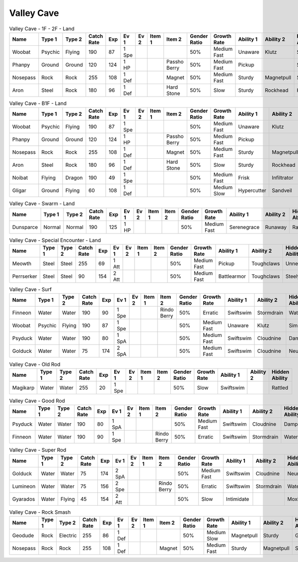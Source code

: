 Valley Cave
===========

.. list-table:: Valley Cave - 1F - 2F - Land
   :widths: 7, 7, 7, 7, 7, 7, 7, 7, 7, 7, 7, 7, 7, 7
   :header-rows: 1

   * - Name
     - Type 1
     - Type 2
     - Catch Rate
     - Exp
     - Ev 1
     - Ev 2
     - Item 1
     - Item 2
     - Gender Ratio
     - Growth Rate
     - Ability 1
     - Ability 2
     - Hidden Ability
   * - Woobat
     - Psychic
     - Flying
     - 190
     - 87
     - 1 Spe
     - 
     - 
     - 
     - 50%
     - Medium Fast
     - Unaware
     - Klutz
     - Simple
   * - Phanpy
     - Ground
     - Ground
     - 120
     - 124
     - 1 HP
     - 
     - 
     - Passho Berry
     - 50%
     - Medium Fast
     - Pickup
     - 
     - Sandveil
   * - Nosepass
     - Rock
     - Rock
     - 255
     - 108
     - 1 Def
     - 
     - 
     - Magnet
     - 50%
     - Medium Fast
     - Sturdy
     - Magnetpull
     - Sandforce
   * - Aron
     - Steel
     - Rock
     - 180
     - 96
     - 1 Def
     - 
     - 
     - Hard Stone
     - 50%
     - Slow
     - Sturdy
     - Rockhead
     - Heavymetal

.. list-table:: Valley Cave - B1F - Land
   :widths: 7, 7, 7, 7, 7, 7, 7, 7, 7, 7, 7, 7, 7, 7
   :header-rows: 1

   * - Name
     - Type 1
     - Type 2
     - Catch Rate
     - Exp
     - Ev 1
     - Ev 2
     - Item 1
     - Item 2
     - Gender Ratio
     - Growth Rate
     - Ability 1
     - Ability 2
     - Hidden Ability
   * - Woobat
     - Psychic
     - Flying
     - 190
     - 87
     - 1 Spe
     - 
     - 
     - 
     - 50%
     - Medium Fast
     - Unaware
     - Klutz
     - Simple
   * - Phanpy
     - Ground
     - Ground
     - 120
     - 124
     - 1 HP
     - 
     - 
     - Passho Berry
     - 50%
     - Medium Fast
     - Pickup
     - 
     - Sandveil
   * - Nosepass
     - Rock
     - Rock
     - 255
     - 108
     - 1 Def
     - 
     - 
     - Magnet
     - 50%
     - Medium Fast
     - Sturdy
     - Magnetpull
     - Sandforce
   * - Aron
     - Steel
     - Rock
     - 180
     - 96
     - 1 Def
     - 
     - 
     - Hard Stone
     - 50%
     - Slow
     - Sturdy
     - Rockhead
     - Heavymetal
   * - Noibat
     - Flying
     - Dragon
     - 190
     - 49
     - 1 Spe
     - 
     - 
     - 
     - 50%
     - Medium Fast
     - Frisk
     - Infiltrator
     - Punkrock
   * - Gligar
     - Ground
     - Flying
     - 60
     - 108
     - 1 Def
     - 
     - 
     - 
     - 50%
     - Medium Slow
     - Hypercutter
     - Sandveil
     - Immunity

.. list-table:: Valley Cave - Swarm - Land
   :widths: 7, 7, 7, 7, 7, 7, 7, 7, 7, 7, 7, 7, 7, 7
   :header-rows: 1

   * - Name
     - Type 1
     - Type 2
     - Catch Rate
     - Exp
     - Ev 1
     - Ev 2
     - Item 1
     - Item 2
     - Gender Ratio
     - Growth Rate
     - Ability 1
     - Ability 2
     - Hidden Ability
   * - Dunsparce
     - Normal
     - Normal
     - 190
     - 125
     - 1 HP
     - 
     - 
     - 
     - 50%
     - Medium Fast
     - Serenegrace
     - Runaway
     - Rattled

.. list-table:: Valley Cave - Special Encounter - Land
   :widths: 7, 7, 7, 7, 7, 7, 7, 7, 7, 7, 7, 7, 7, 7
   :header-rows: 1

   * - Name
     - Type 1
     - Type 2
     - Catch Rate
     - Exp
     - Ev 1
     - Ev 2
     - Item 1
     - Item 2
     - Gender Ratio
     - Growth Rate
     - Ability 1
     - Ability 2
     - Hidden Ability
   * - Meowth
     - Steel
     - Steel
     - 255
     - 69
     - 1 Att
     - 
     - 
     - 
     - 50%
     - Medium Fast
     - Pickup
     - Toughclaws
     - Unnerve
   * - Perrserker
     - Steel
     - Steel
     - 90
     - 154
     - 2 Att
     - 
     - 
     - 
     - 50%
     - Medium Fast
     - Battlearmor
     - Toughclaws
     - Steelyspirit

.. list-table:: Valley Cave - Surf
   :widths: 7, 7, 7, 7, 7, 7, 7, 7, 7, 7, 7, 7, 7, 7
   :header-rows: 1

   * - Name
     - Type 1
     - Type 2
     - Catch Rate
     - Exp
     - Ev 1
     - Ev 2
     - Item 1
     - Item 2
     - Gender Ratio
     - Growth Rate
     - Ability 1
     - Ability 2
     - Hidden Ability
   * - Finneon
     - Water
     - Water
     - 190
     - 90
     - 1 Spe
     - 
     - 
     - Rindo Berry
     - 50%
     - Erratic
     - Swiftswim
     - Stormdrain
     - Waterbubble
   * - Woobat
     - Psychic
     - Flying
     - 190
     - 87
     - 1 Spe
     - 
     - 
     - 
     - 50%
     - Medium Fast
     - Unaware
     - Klutz
     - Simple
   * - Psyduck
     - Water
     - Water
     - 190
     - 80
     - 1 SpA
     - 
     - 
     - 
     - 50%
     - Medium Fast
     - Swiftswim
     - Cloudnine
     - Damp
   * - Golduck
     - Water
     - Water
     - 75
     - 174
     - 2 SpA
     - 
     - 
     - 
     - 50%
     - Medium Fast
     - Swiftswim
     - Cloudnine
     - Neuroforce

.. list-table:: Valley Cave - Old Rod
   :widths: 7, 7, 7, 7, 7, 7, 7, 7, 7, 7, 7, 7, 7, 7
   :header-rows: 1

   * - Name
     - Type 1
     - Type 2
     - Catch Rate
     - Exp
     - Ev 1
     - Ev 2
     - Item 1
     - Item 2
     - Gender Ratio
     - Growth Rate
     - Ability 1
     - Ability 2
     - Hidden Ability
   * - Magikarp
     - Water
     - Water
     - 255
     - 20
     - 1 Spe
     - 
     - 
     - 
     - 50%
     - Slow
     - Swiftswim
     - 
     - Rattled

.. list-table:: Valley Cave - Good Rod
   :widths: 7, 7, 7, 7, 7, 7, 7, 7, 7, 7, 7, 7, 7, 7
   :header-rows: 1

   * - Name
     - Type 1
     - Type 2
     - Catch Rate
     - Exp
     - Ev 1
     - Ev 2
     - Item 1
     - Item 2
     - Gender Ratio
     - Growth Rate
     - Ability 1
     - Ability 2
     - Hidden Ability
   * - Psyduck
     - Water
     - Water
     - 190
     - 80
     - 1 SpA
     - 
     - 
     - 
     - 50%
     - Medium Fast
     - Swiftswim
     - Cloudnine
     - Damp
   * - Finneon
     - Water
     - Water
     - 190
     - 90
     - 1 Spe
     - 
     - 
     - Rindo Berry
     - 50%
     - Erratic
     - Swiftswim
     - Stormdrain
     - Waterbubble

.. list-table:: Valley Cave - Super Rod
   :widths: 7, 7, 7, 7, 7, 7, 7, 7, 7, 7, 7, 7, 7, 7
   :header-rows: 1

   * - Name
     - Type 1
     - Type 2
     - Catch Rate
     - Exp
     - Ev 1
     - Ev 2
     - Item 1
     - Item 2
     - Gender Ratio
     - Growth Rate
     - Ability 1
     - Ability 2
     - Hidden Ability
   * - Golduck
     - Water
     - Water
     - 75
     - 174
     - 2 SpA
     - 
     - 
     - 
     - 50%
     - Medium Fast
     - Swiftswim
     - Cloudnine
     - Neuroforce
   * - Lumineon
     - Water
     - Water
     - 75
     - 156
     - 2 Spe
     - 
     - 
     - Rindo Berry
     - 50%
     - Erratic
     - Swiftswim
     - Stormdrain
     - Waterbubble
   * - Gyarados
     - Water
     - Flying
     - 45
     - 154
     - 2 Att
     - 
     - 
     - 
     - 50%
     - Slow
     - Intimidate
     - 
     - Moxie

.. list-table:: Valley Cave - Rock Smash
   :widths: 7, 7, 7, 7, 7, 7, 7, 7, 7, 7, 7, 7, 7, 7
   :header-rows: 1

   * - Name
     - Type 1
     - Type 2
     - Catch Rate
     - Exp
     - Ev 1
     - Ev 2
     - Item 1
     - Item 2
     - Gender Ratio
     - Growth Rate
     - Ability 1
     - Ability 2
     - Hidden Ability
   * - Geodude
     - Rock
     - Electric
     - 255
     - 86
     - 1 Def
     - 
     - 
     - 
     - 50%
     - Medium Slow
     - Magnetpull
     - Sturdy
     - Galvanize
   * - Nosepass
     - Rock
     - Rock
     - 255
     - 108
     - 1 Def
     - 
     - 
     - Magnet
     - 50%
     - Medium Fast
     - Sturdy
     - Magnetpull
     - Sandforce

